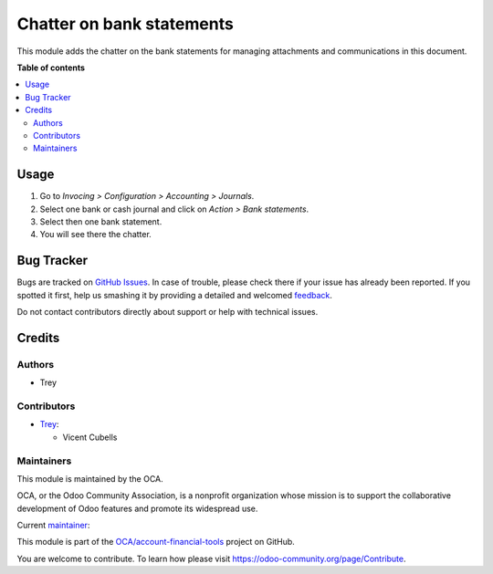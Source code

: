 ==========================
Chatter on bank statements
==========================

.. !!!!!!!!!!!!!!!!!!!!!!!!!!!!!!!!!!!!!!!!!!!!!!!!!!!!
   !! This file is generated by oca-gen-addon-readme !!
   !! changes will be overwritten.                   !!
   !!!!!!!!!!!!!!!!!!!!!!!!!!!!!!!!!!!!!!!!!!!!!!!!!!!!

.. |badge1| image:: https://img.shields.io/badge/maturity-Beta-yellow.png
    :target: https://odoo-community.org/page/development-status
    :alt: Beta
.. |badge2| image:: https://img.shields.io/badge/licence-AGPL--3-blue.png
    :target: http://www.gnu.org/licenses/agpl-3.0-standalone.html
    :alt: License: AGPL-3
.. |badge3| image:: https://img.shields.io/badge/github-OCA%2Faccount--financial--tools-lightgray.png?logo=github
    :target: https://github.com/OCA/account-financial-tools/tree/12.0/account_bank_statement_chatter
    :alt: OCA/account-financial-tools
.. |badge4| image:: https://img.shields.io/badge/weblate-Translate%20me-F47D42.png
    :target: https://translation.odoo-community.org/projects/account-financial-tools-12-0/account-financial-tools-12-0-account_bank_statement_chatter
    :alt: Translate me on Weblate
.. |badge5| image:: https://img.shields.io/badge/runbot-Try%20me-875A7B.png
    :target: https://runbot.odoo-community.org/runbot/92/12.0
    :alt: Try me on Runbot

|badge1| |badge2| |badge3| |badge4| |badge5| 

This module adds the chatter on the bank statements for managing attachments
and communications in this document.

**Table of contents**

.. contents::
   :local:

Usage
=====

#. Go to *Invocing > Configuration > Accounting > Journals*.
#. Select one bank or cash journal and click on *Action > Bank statements*.
#. Select then one bank statement.
#. You will see there the chatter.

Bug Tracker
===========

Bugs are tracked on `GitHub Issues <https://github.com/OCA/account-financial-tools/issues>`_.
In case of trouble, please check there if your issue has already been reported.
If you spotted it first, help us smashing it by providing a detailed and welcomed
`feedback <https://github.com/OCA/account-financial-tools/issues/new?body=module:%20account_bank_statement_chatter%0Aversion:%2012.0%0A%0A**Steps%20to%20reproduce**%0A-%20...%0A%0A**Current%20behavior**%0A%0A**Expected%20behavior**>`_.

Do not contact contributors directly about support or help with technical issues.

Credits
=======

Authors
~~~~~~~

* Trey

Contributors
~~~~~~~~~~~~

* `Trey <https://www.trey.es>`__:

  * Vicent Cubells

Maintainers
~~~~~~~~~~~

This module is maintained by the OCA.

.. image:: https://odoo-community.org/logo.png
   :alt: Odoo Community Association
   :target: https://odoo-community.org

OCA, or the Odoo Community Association, is a nonprofit organization whose
mission is to support the collaborative development of Odoo features and
promote its widespread use.

.. |maintainer-cubells| image:: https://github.com/cubells.png?size=40px
    :target: https://github.com/cubells
    :alt: cubells

Current `maintainer <https://odoo-community.org/page/maintainer-role>`__:

|maintainer-cubells| 

This module is part of the `OCA/account-financial-tools <https://github.com/OCA/account-financial-tools/tree/12.0/account_bank_statement_chatter>`_ project on GitHub.

You are welcome to contribute. To learn how please visit https://odoo-community.org/page/Contribute.
